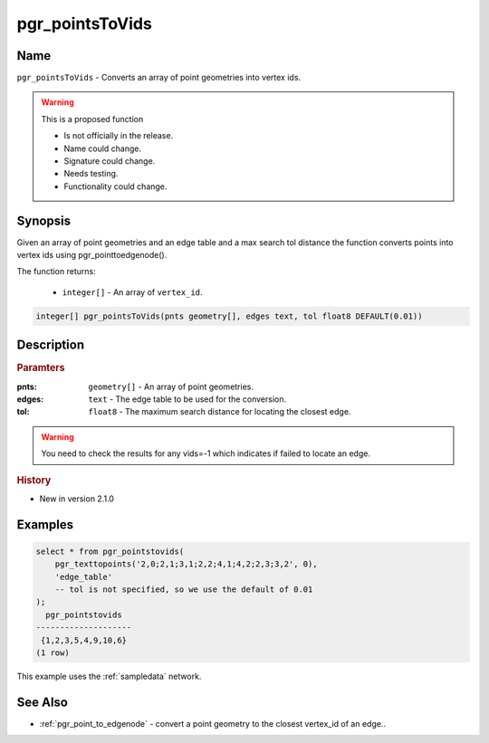 .. 
   ****************************************************************************
    pgRouting Manual
    Copyright(c) pgRouting Contributors

    This documentation is licensed under a Creative Commons Attribution-Share
    Alike 3.0 License: http://creativecommons.org/licenses/by-sa/3.0/
   ****************************************************************************

.. _pgr_points_to_vids:

pgr_pointsToVids
==============================================================================

.. index::
        single: pgr_pointsToVids(pnts geometry[], edges text, tol float8 DEFAULT(0.01)) --proposed


Name
------------------------------------------------------------------------------

``pgr_pointsToVids`` - Converts an array of point geometries into vertex ids.

.. warning::  This is a proposed function

     - Is not officially in the release.
     - Name could change.
     - Signature could change.
     - Needs testing.
     - Functionality could change.

Synopsis
------------------------------------------------------------------------------

Given an array of point geometries and an edge table and a max search tol distance the function converts points into vertex ids using pgr_pointtoedgenode().

The function returns:

  - ``integer[]`` - An array of ``vertex_id``.

.. code-block:: sql

        integer[] pgr_pointsToVids(pnts geometry[], edges text, tol float8 DEFAULT(0.01))


Description
-----------------------------------------------------------------------------

.. rubric:: Paramters

:pnts: ``geometry[]`` - An array of point geometries.
:edges: ``text`` - The edge table to be used for the conversion.
:tol: ``float8`` - The maximum search distance for locating the closest edge.

.. warning::

    You need to check the results for any vids=-1 which indicates if failed to locate an edge.


.. rubric:: History

* New in version 2.1.0


Examples
-----------------------------------------------------------------------------

.. code-block:: sql

        select * from pgr_pointstovids(
            pgr_texttopoints('2,0;2,1;3,1;2,2;4,1;4,2;2,3;3,2', 0),
            'edge_table'
            -- tol is not specified, so we use the default of 0.01
        );
          pgr_pointstovids
        --------------------
         {1,2,3,5,4,9,10,6}
        (1 row)

This example uses the :ref:`sampledata` network.


See Also
-----------------------------------------------------------------------------

* :ref:`pgr_point_to_edgenode` - convert a point geometry to the closest vertex_id of an edge..

